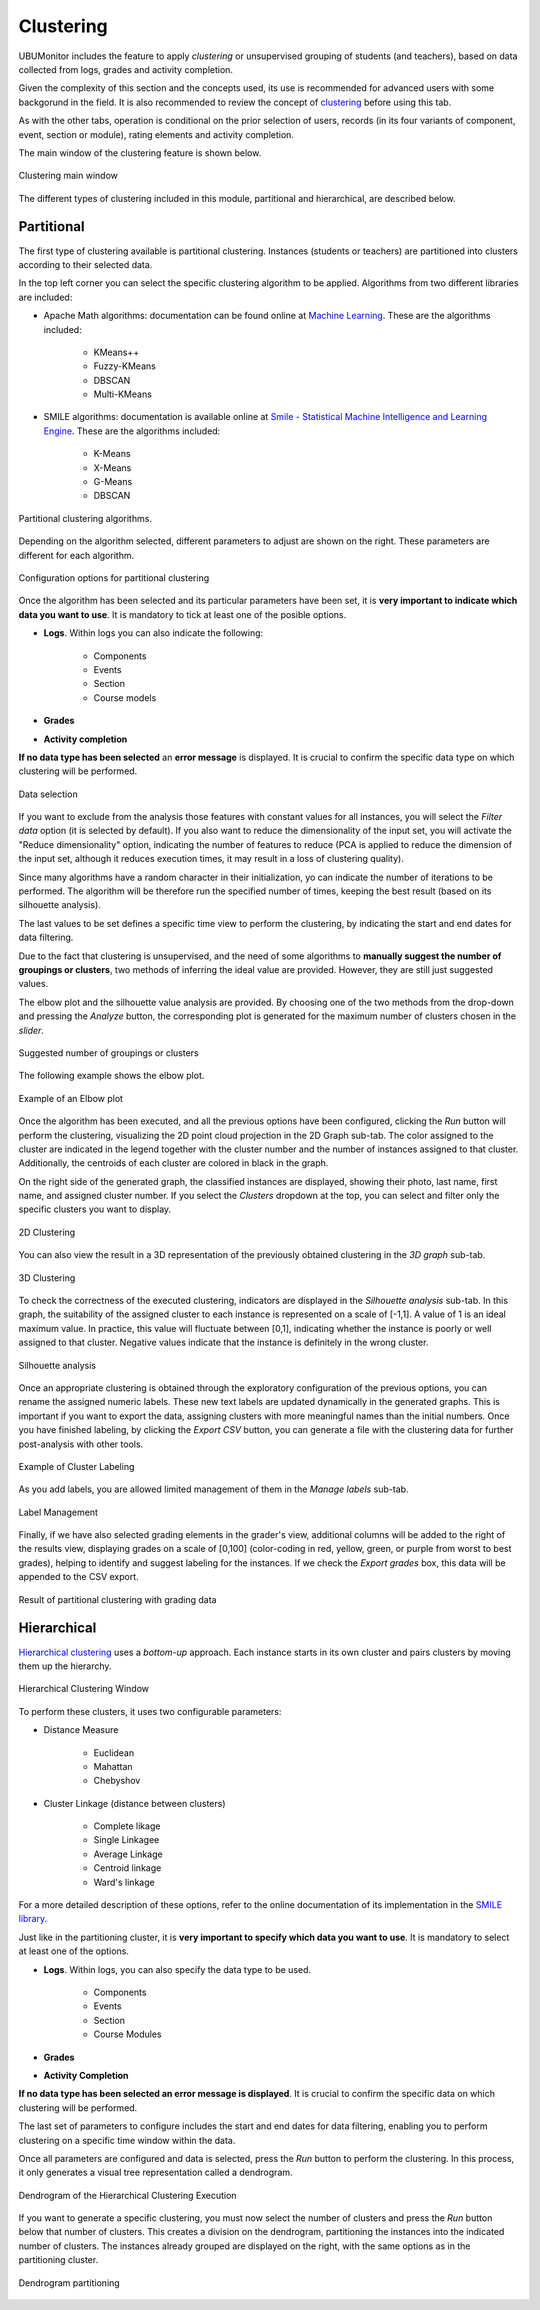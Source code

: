 Clustering
==================

UBUMonitor includes the feature to apply *clustering* or unsupervised grouping of students (and teachers), based on data collected from logs, grades and activity completion. 

Given the complexity of this section and the concepts used, its use is recommended for advanced users with some backgorund in the field. It is also recommended to review the concept of `clustering <https://en.wikipedia.org/wiki/Cluster_analysis>`_ before using this tab.

As with the other tabs, operation is conditional on the prior selection of users, records (in its four variants of component, event, section or module), rating elements and activity completion.

The main window of the clustering feature is shown below.

.. figure:: images/ventana_principal.png
  :width: 600
  :alt: Clustering main window
  :align: center
  
  Clustering main window
  
The different types of clustering included in this module, partitional and hierarchical, are described below.
  

Partitional
-----------

The first type of clustering available is partitional clustering. Instances (students or teachers) are partitioned into clusters according to their selected data.

In the top left corner you can select the specific clustering algorithm to be applied. Algorithms from two different libraries are included:

* Apache Math algorithms: documentation can be found online at `Machine Learning <https://commons.apache.org/proper/commons-math/userguide/ml.html>`_. These are the algorithms included:

	* KMeans++
	* Fuzzy-KMeans
	* DBSCAN
	* Multi-KMeans
	
* SMILE algorithms: documentation is available online at `Smile - Statistical Machine Intelligence and Learning Engine <https://haifengl.github.io/>`_. These are the algorithms included:

	* K-Means
	* X-Means
	* G-Means
	* DBSCAN
	
.. figure:: images/algoritmos.png
  :width: 200
  :alt: Partitional clustering algorithms.
  :align: center
  
  Partitional clustering algorithms.

Depending on the algorithm selected, different parameters to adjust are shown on the right. These parameters are different for each algorithm.
 
.. figure:: images/opciones_particional.png
  :width: 600
  :alt: Opciones de configuración en clustering particional
  :align: center
  
  Configuration options for partitional clustering

Once the algorithm has been selected and its particular parameters have been set, it is **very important to indicate which data you want to use**. It is mandatory to tick at least one of the posible options.

* **Logs**. Within logs you can also indicate the following:

	* Components
	* Events
	* Section
	* Course models
	
* **Grades**
* **Activity completion**

**If no data type has been selected** an **error message** is displayed. It is crucial to confirm the specific data type on which clustering will be performed.

.. figure:: images/seleccionar_datos.png
  :width: 600
  :alt: Data selection
  :align: center
  
  Data selection
  
If you want to exclude from the analysis those features with constant values for all instances, you will select the *Filter data* option (it is selected by default). If you also want to reduce the dimensionality of the input set, you will activate the "Reduce dimensionality" option, indicating the number of features to reduce (PCA is applied to reduce the dimension of the input set, although it reduces execution times, it may result in a loss of clustering quality).

Since many algorithms have a random character in their initialization, yo can indicate the number of iterations to be performed. The algorithm will be therefore run the specified number of times, keeping the best result (based on its silhouette analysis).

The last values to be set defines a specific time view to perform the clustering, by indicating the start and end dates for data filtering.

Due to the fact that clustering is unsupervised, and the need of some algorithms to **manually suggest the number of groupings or clusters**, two methods of inferring the ideal value are provided.  However, they are still just suggested values. 

The elbow plot and the silhouette value analysis are provided. By choosing one of the two methods from the drop-down and pressing the *Analyze* button, the corresponding plot is generated for the maximum number of clusters chosen in the *slider*. 
  
.. figure:: images/sugerencia_agrupaciones.png
  :width: 300
  :alt: Suggested number of clusters
  :align: center
  
  Suggested number of groupings or clusters
  
The following example shows the elbow plot.

.. figure:: images/codo.png
  :width: 400
  :alt: Example of generated elbow plot
  :align: center
  
  Example of an Elbow plot

Once the algorithm has been executed, and all the previous options have been configured, clicking the *Run* button will perform the clustering, visualizing the 2D point cloud projection in the 2D Graph sub-tab. The color assigned to the cluster are indicated in the legend together with the cluster number and the number of instances assigned to that cluster. Additionally, the centroids of each cluster are colored in black in the graph.

On the right side of the generated graph, the classified instances are displayed, showing their photo, last name, first name, and assigned cluster number. If you select the *Clusters* dropdown at the top, you can select and filter only the specific clusters you want to display.


.. figure:: images/clustering_2d.png
  :width: 600
  :alt: 2D Clustering
  :align: center
  
  2D Clustering

You can also view the result in a 3D representation of the previously obtained clustering in the *3D graph* sub-tab.

.. figure:: images/clustering_3d.png
  :width: 600
  :alt: 3D Clustering
  :align: center
  
  3D Clustering

To check the correctness of the executed clustering, indicators are displayed in the *Silhouette analysis* sub-tab. In this graph, the suitability of the assigned cluster to each instance is represented on a scale of [-1,1]. A value of 1 is an ideal maximum value. In practice, this value will fluctuate between [0,1], indicating whether the instance is poorly or well assigned to that cluster. Negative values indicate that the instance is definitely in the wrong cluster.

.. figure:: images/analisis_de_silueta.png
  :width: 600
  :alt: Silhouette analysis
  :align: center
  
  Silhouette analysis

Once an appropriate clustering is obtained through the exploratory configuration of the previous options, you can rename the assigned numeric labels. These new text labels are updated dynamically in the generated graphs. This is important if you want to export the data, assigning clusters with more meaningful names than the initial numbers. Once you have finished labeling, by clicking the *Export CSV* button, you can generate a file with the clustering data for further post-analysis with other tools.

.. figure:: images/etiquetado.png
  :width: 400
  :alt: Example of Cluster Labeling
  :align: center
  
  Example of Cluster Labeling

As you add labels, you are allowed limited management of them in the *Manage labels* sub-tab.

.. figure:: images/gestion_etiquetas.png
  :width: 400
  :alt: Label Management
  :align: center
  
  Label Management
  
Finally, if we have also selected grading elements in the grader's view, additional columns will be added to the right of the results view, displaying grades on a scale of [0,100] (color-coding in red, yellow, green, or purple from worst to best grades), helping to identify and suggest labeling for the instances. If we check the *Export grades* box, this data will be appended to the CSV export.
  
.. figure:: images/particional_con_calificaciones.png
  :width: 600
  :alt: Partitioning with Grades
  :align: center
  
  Result of partitional clustering with grading data 

Hierarchical
------------

`Hierarchical clustering <https://en.wikipedia.org/wiki/Hierarchical_clustering>`_ uses a *bottom-up* approach. Each instance starts in its own cluster and pairs clusters by moving them up the hierarchy. 

.. figure:: images/jerarquico.png
  :width: 600
  :alt: Hierarchical Clustering Window
  :align: center
  
  Hierarchical Clustering Window
  
To perform these clusters, it uses two configurable parameters:

* Distance Measure
	
	* Euclidean
	* Mahattan
	* Chebyshov
	
* Cluster Linkage (distance between clusters)
	
	* Complete likage
	* Single Linkagee
	* Average Linkage
	* Centroid linkage
	* Ward's linkage
	
For a more detailed description of these options, refer to the online documentation of its implementation in the `SMILE library <http://haifengl.github.io/api/java/smile/clustering/HierarchicalClustering.html>`_.

Just like in the partitioning cluster, it is **very important to specify which data you want to use**. It is mandatory to select at least one of the options.

* **Logs**. Within logs, you can also specify the data type to be used.

	* Components
	* Events
	* Section
	* Course Modules
	
* **Grades**
* **Activity Completion**

**If no data type has been selected  an error message is displayed**. It is crucial to confirm the specific data on which clustering will be performed.

The last set of parameters to configure includes the start and end dates for data filtering, enabling you to perform clustering on a specific time window within the data.

Once all parameters are configured and data is selected, press the *Run* button to perform the clustering. In this process, it only generates a visual tree representation called a dendrogram. 

.. figure:: images/jerarquico_sin_particionar.png
  :width: 600
  :alt: Dendrogram of the Hierarchical Clustering Execution
  :align: center
  
  Dendrogram of the Hierarchical Clustering Execution
  
If you want to generate a specific clustering, you must now select the number of clusters and press the *Run* button below that number of clusters. This creates a division on the dendrogram, partitioning the instances into the indicated number of clusters. The instances already grouped are displayed on the right, with the same options as in the partitioning cluster.

.. figure:: images/jerarquico_ejecutado.png
  :width: 600
  :alt: Dendrogram partitioning
  :align: center
  
  Dendrogram partitioning
